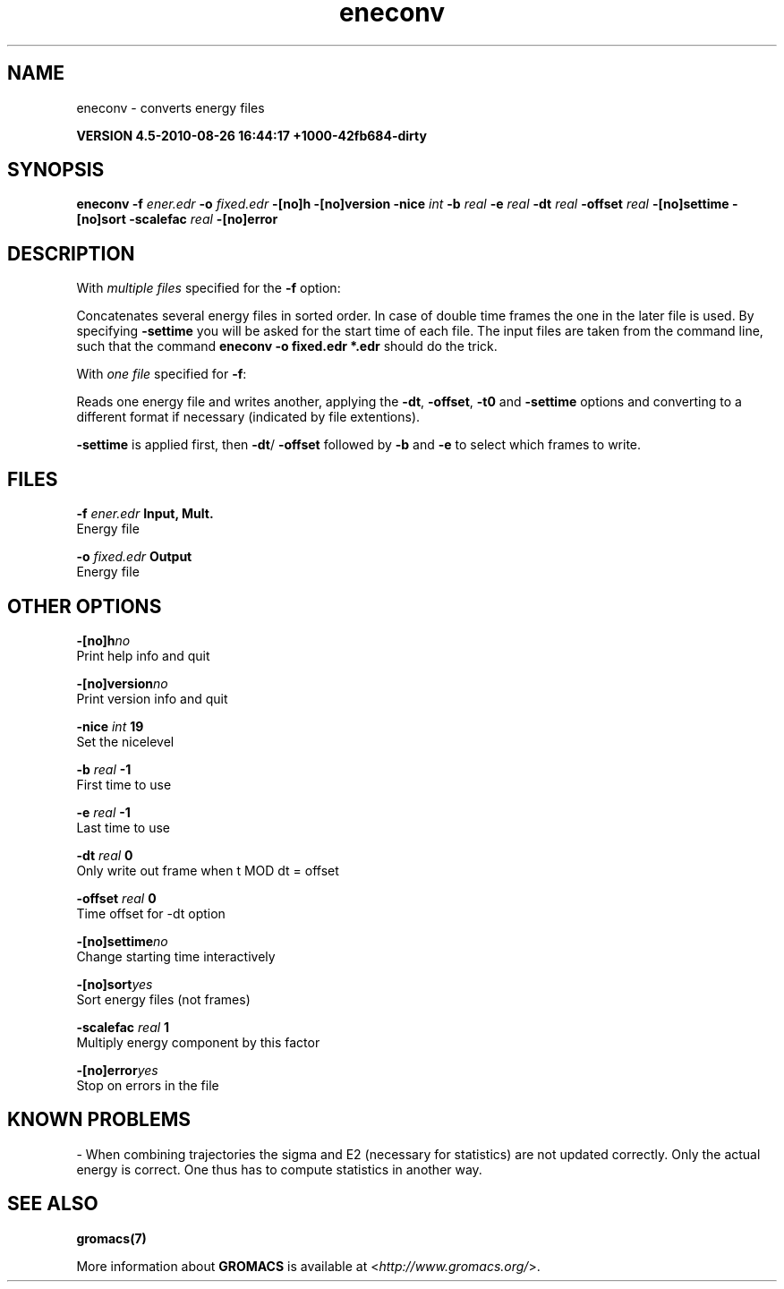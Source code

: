 .TH eneconv 1 "Thu 26 Aug 2010" "" "GROMACS suite, VERSION 4.5-2010-08-26 16:44:17 +1000-42fb684-dirty"
.SH NAME
eneconv - converts energy files

.B VERSION 4.5-2010-08-26 16:44:17 +1000-42fb684-dirty
.SH SYNOPSIS
\f3eneconv\fP
.BI "\-f" " ener.edr "
.BI "\-o" " fixed.edr "
.BI "\-[no]h" ""
.BI "\-[no]version" ""
.BI "\-nice" " int "
.BI "\-b" " real "
.BI "\-e" " real "
.BI "\-dt" " real "
.BI "\-offset" " real "
.BI "\-[no]settime" ""
.BI "\-[no]sort" ""
.BI "\-scalefac" " real "
.BI "\-[no]error" ""
.SH DESCRIPTION
\&With \fI multiple files\fR specified for the \fB \-f\fR option:

\&Concatenates several energy files in sorted order.
\&In case of double time frames the one
\&in the later file is used. By specifying \fB \-settime\fR you will be
\&asked for the start time of each file. The input files are taken
\&from the command line,
\&such that the command \fB eneconv \-o fixed.edr *.edr\fR should do
\&the trick. 


\&With \fI one file\fR specified for \fB \-f\fR:

\&Reads one energy file and writes another, applying the \fB \-dt\fR,
\&\fB \-offset\fR, \fB \-t0\fR and \fB \-settime\fR options and
\&converting to a different format if necessary (indicated by file
\&extentions).


\&\fB \-settime\fR is applied first, then \fB \-dt\fR/\fB \-offset\fR
\&followed by \fB \-b\fR and \fB \-e\fR to select which frames to write.
.SH FILES
.BI "\-f" " ener.edr" 
.B Input, Mult.
 Energy file 

.BI "\-o" " fixed.edr" 
.B Output
 Energy file 

.SH OTHER OPTIONS
.BI "\-[no]h"  "no    "
 Print help info and quit

.BI "\-[no]version"  "no    "
 Print version info and quit

.BI "\-nice"  " int" " 19" 
 Set the nicelevel

.BI "\-b"  " real" " \-1    " 
 First time to use

.BI "\-e"  " real" " \-1    " 
 Last time to use

.BI "\-dt"  " real" " 0     " 
 Only write out frame when t MOD dt = offset

.BI "\-offset"  " real" " 0     " 
 Time offset for \-dt option

.BI "\-[no]settime"  "no    "
 Change starting time interactively

.BI "\-[no]sort"  "yes   "
 Sort energy files (not frames)

.BI "\-scalefac"  " real" " 1     " 
 Multiply energy component by this factor

.BI "\-[no]error"  "yes   "
 Stop on errors in the file

.SH KNOWN PROBLEMS
\- When combining trajectories the sigma and E2 (necessary for statistics) are not updated correctly. Only the actual energy is correct. One thus has to compute statistics in another way.

.SH SEE ALSO
.BR gromacs(7)

More information about \fBGROMACS\fR is available at <\fIhttp://www.gromacs.org/\fR>.

